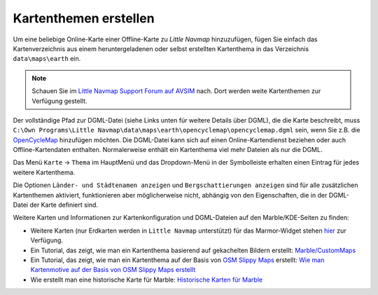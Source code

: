 .. _creating-or-adding-map-themes:

Kartenthemen erstellen
----------------------

Um eine beliebige Online-Karte einer Offline-Karte zu *Little Navmap*
hinzuzufügen, fügen Sie einfach das Kartenverzeichnis aus einem
heruntergeladenen oder selbst erstellten Kartenthema in das Verzeichnis
``data\maps\earth`` ein.

.. note::

        Schauen Sie im `Little Navmap Support Forum auf
        AVSIM <https://www.avsim.com/forums/forum/780-little-navmap-little-navconnect-little-logbook-support-forum/>`__ nach.
        Dort werden weite Kartenthemen zur Verfügung gestellt.


Der vollständige Pfad zur DGML-Datei (siehe Links unten für weitere
Details über DGML), die die Karte beschreibt, muss
``C:\Own Programs\Little Navmap\data\maps\earth\opencyclemap\opencyclemap.dgml``
sein, wenn Sie z.B. die `OpenCycleMap <http://www.opencyclemap.org>`__
hinzufügen möchten. Die DGML-Datei kann sich auf einen
Online-Kartendienst beziehen oder auch Offline-Kartendaten enthalten.
Normalerweise enthält ein Kartenthema viel mehr Dateien als nur die
DGML.

Das Menü ``Karte`` -> ``Thema`` im HauptMenü und das Dropdown-Menü in
der Symbolleiste erhalten einen Eintrag für jedes weitere Kartenthema.

Die Optionen ``Länder- und Städtenamen anzeigen`` und
``Bergschattierungen anzeigen`` sind für alle zusätzlichen Kartenthemen
aktiviert, funktionieren aber möglicherweise nicht, abhängig von den
Eigenschaften, die in der DGML-Datei der Karte definiert sind.

Weitere Karten und Informationen zur Kartenkonfiguration und
DGML-Dateien auf den Marble/KDE-Seiten zu finden:

-  Weitere Karten (nur Erdkarten werden in ``Little Navmap``
   unterstützt) für das Marmor-Widget stehen
   `hier <https://marble.kde.org/maps.php>`__ zur Verfügung.
-  Ein Tutorial, das zeigt, wie man ein Kartenthema basierend auf
   gekachelten Bildern erstellt:
   `Marble/CustomMaps <https://techbase.kde.org/Marble/CustomMaps>`__
-  Ein Tutorial, das zeigt, wie man ein Kartenthema auf der Basis von
   `OSM Slippy
   Maps <http://wiki.openstreetmap.org/wiki/Slippy_map_tilenames>`__
   erstellt: `Wie man Kartenmotive auf der Basis von OSM Slippy Maps
   erstellt <https://techbase.kde.org/Marble/OSMSlippyMaps>`__
-  Wie erstellt man eine historische Karte für Marble: `Historische
   Karten für Marble <https://techbase.kde.org/Marble/HistoricalMaps>`__
